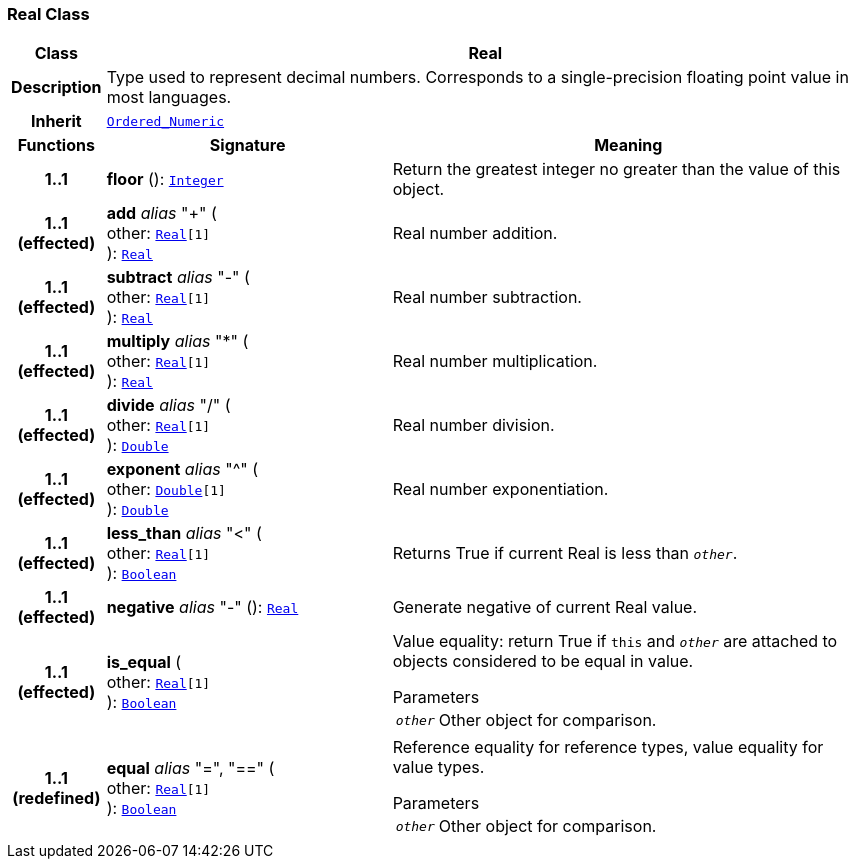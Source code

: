 === Real Class

[cols="^1,3,5"]
|===
h|*Class*
2+^h|*Real*

h|*Description*
2+a|Type used to represent decimal numbers. Corresponds to a single-precision floating point value in most languages.

h|*Inherit*
2+|`<<_ordered_numeric_class,Ordered_Numeric>>`

h|*Functions*
^h|*Signature*
^h|*Meaning*

h|*1..1*
|*floor* (): `<<_integer_class,Integer>>`
a|Return the greatest integer no greater than the value of this object.

h|*1..1 +
(effected)*
|*add* __alias__ "+" ( +
other: `<<_real_class,Real>>[1]` +
): `<<_real_class,Real>>`
a|Real number addition.

h|*1..1 +
(effected)*
|*subtract* __alias__ "-" ( +
other: `<<_real_class,Real>>[1]` +
): `<<_real_class,Real>>`
a|Real number subtraction.

h|*1..1 +
(effected)*
|*multiply* __alias__ "&#42;" ( +
other: `<<_real_class,Real>>[1]` +
): `<<_real_class,Real>>`
a|Real number multiplication.

h|*1..1 +
(effected)*
|*divide* __alias__ "/" ( +
other: `<<_real_class,Real>>[1]` +
): `<<_double_class,Double>>`
a|Real number division.

h|*1..1 +
(effected)*
|*exponent* __alias__ "^" ( +
other: `<<_double_class,Double>>[1]` +
): `<<_double_class,Double>>`
a|Real number exponentiation.

h|*1..1 +
(effected)*
|*less_than* __alias__ "<" ( +
other: `<<_real_class,Real>>[1]` +
): `<<_boolean_class,Boolean>>`
a|Returns True if current Real is less than `_other_`.

h|*1..1 +
(effected)*
|*negative* __alias__ "-" (): `<<_real_class,Real>>`
a|Generate negative of current Real value.

h|*1..1 +
(effected)*
|*is_equal* ( +
other: `<<_real_class,Real>>[1]` +
): `<<_boolean_class,Boolean>>`
a|Value equality: return True if `this` and `_other_` are attached to objects considered to be equal in value.

.Parameters +
[horizontal]
`_other_`:: Other object for comparison.

h|*1..1 +
(redefined)*
|*equal* __alias__ "=", "==" ( +
other: `<<_real_class,Real>>[1]` +
): `<<_boolean_class,Boolean>>`
a|Reference equality for reference types, value equality for value types.

.Parameters +
[horizontal]
`_other_`:: Other object for comparison.
|===
